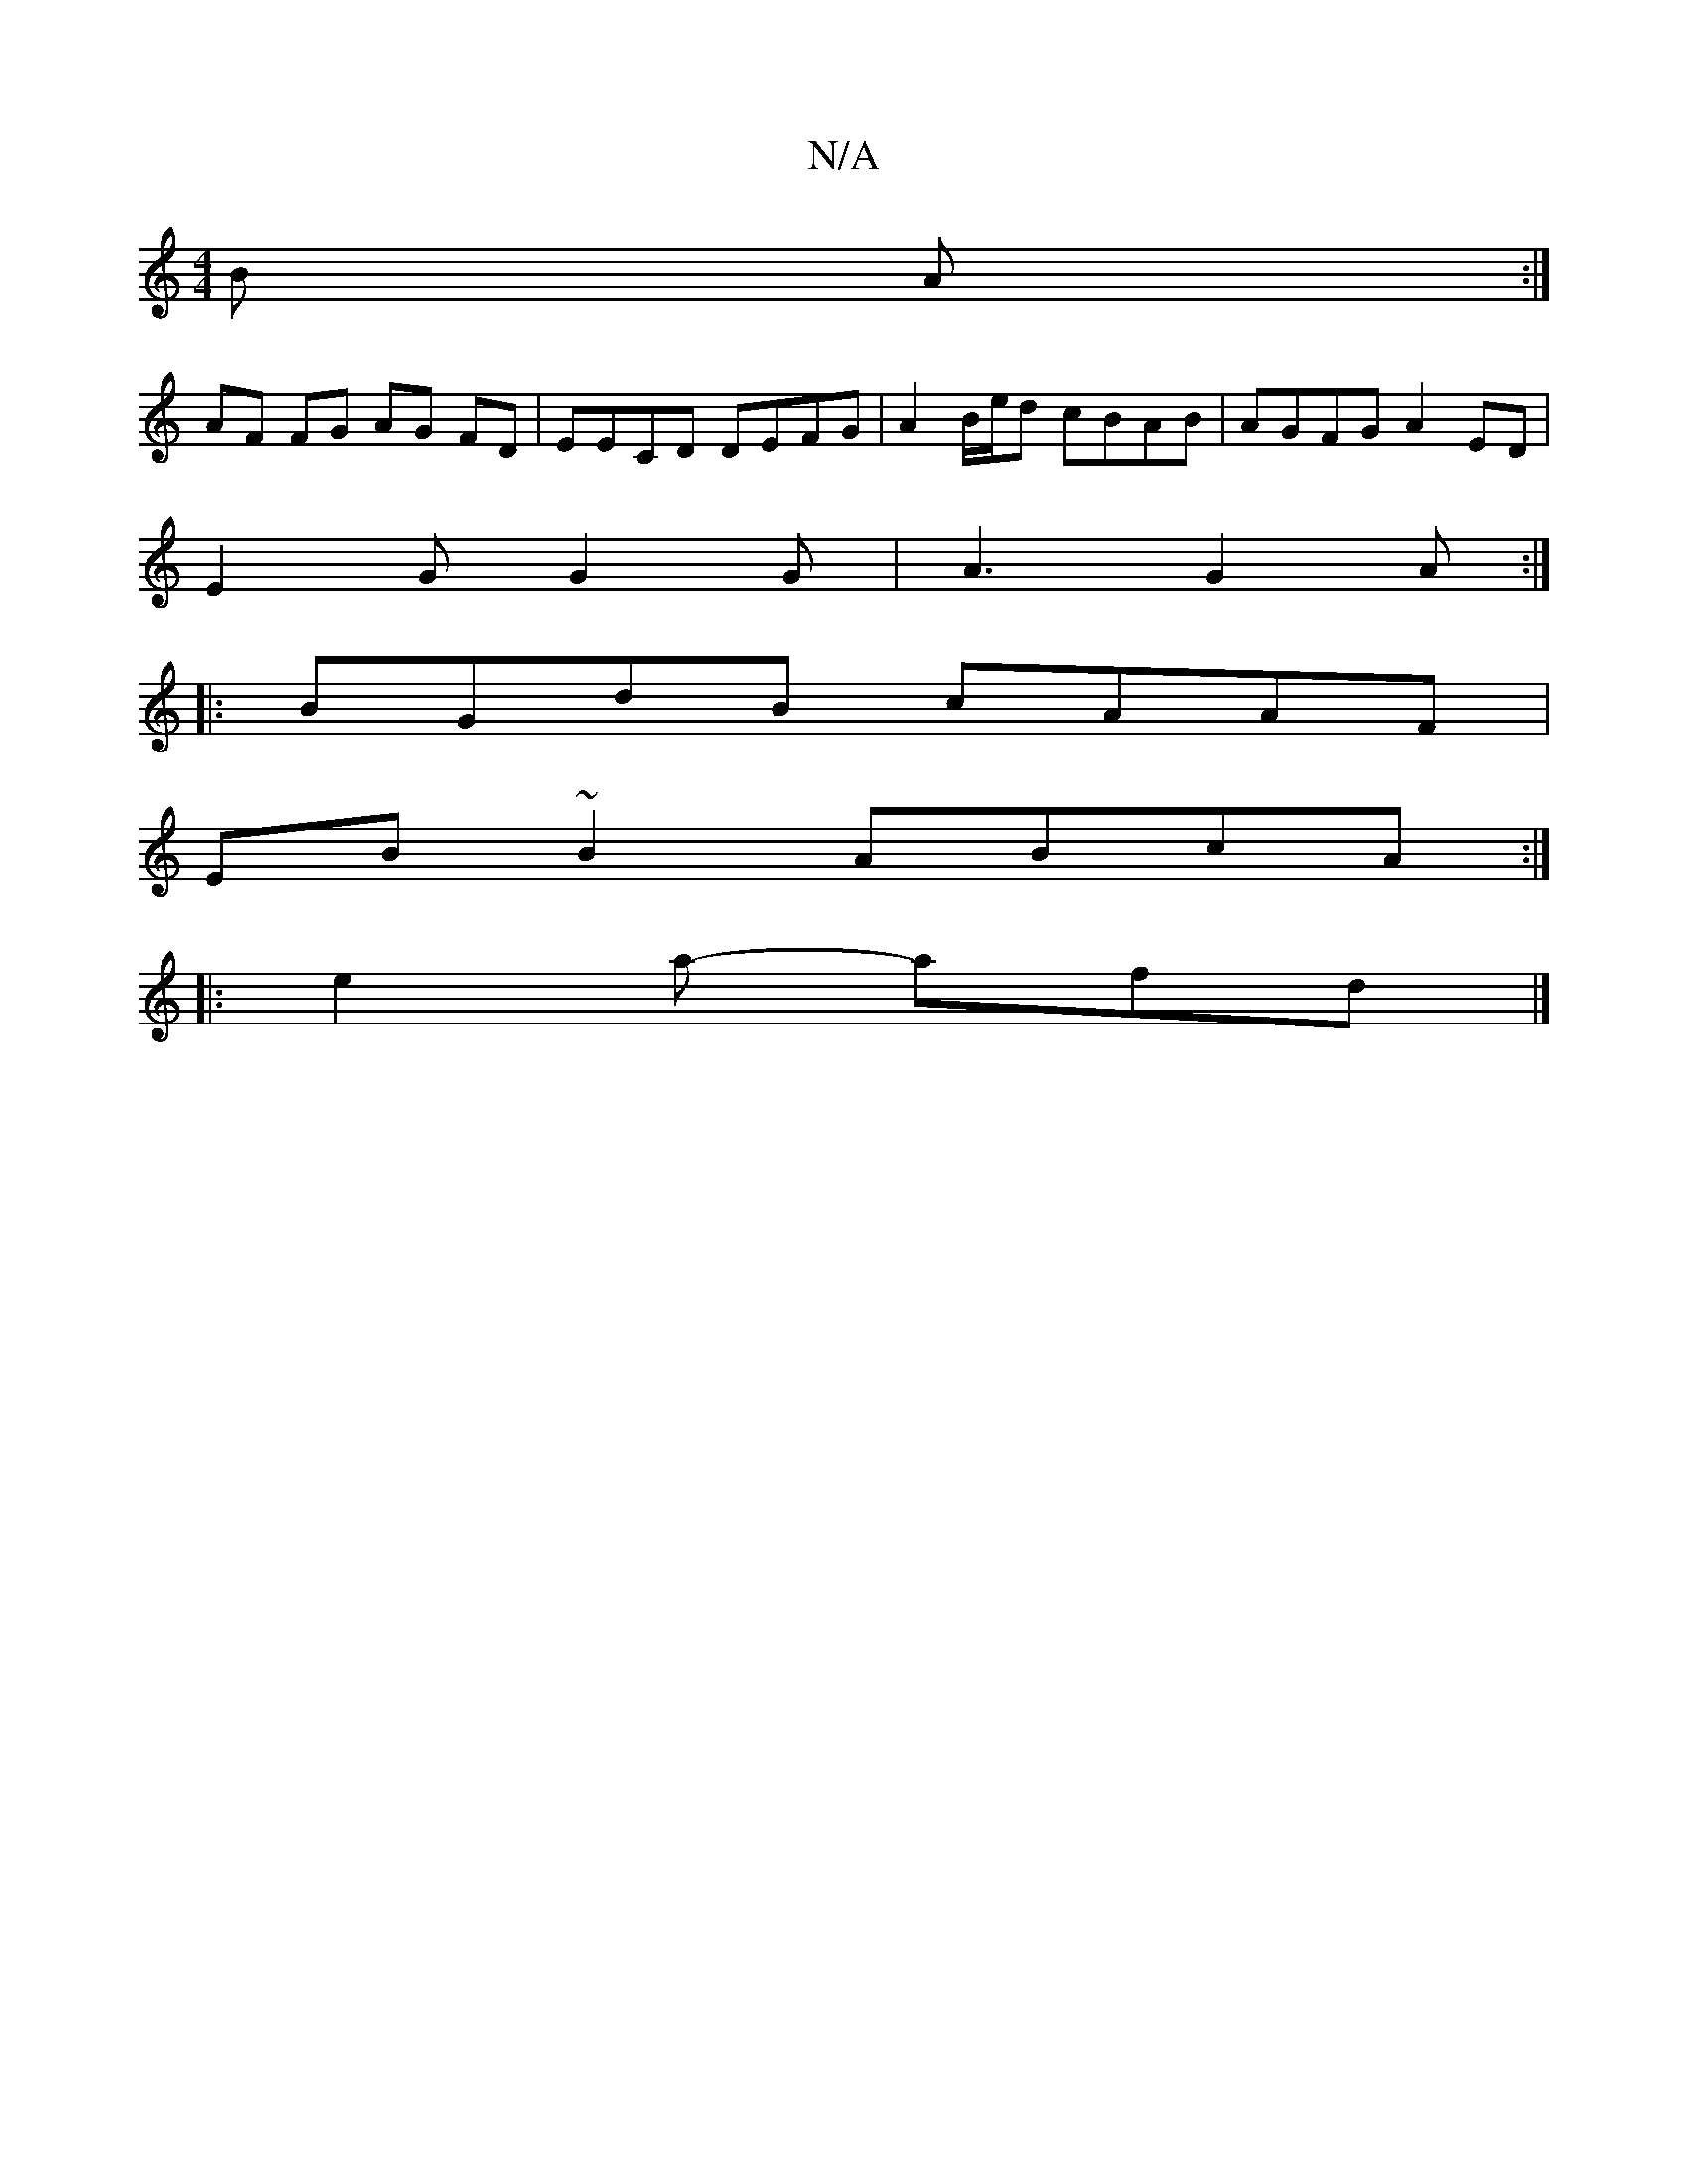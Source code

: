 X:1
T:N/A
M:4/4
R:N/A
K:Cmajor
B A :|
AF FG AG FD | EECD DEFG |A2 B/e/d cBAB | AGFG A2ED |
E2 G G2 G | A3 G2 A :|
|:BGdB cAAF|
EB~B2 ABcA:|
|: e2a- afd |]

|:Aze f3||
g2e cBB | BAG F2A |
fdB d2 A AGF |]
|:A2 B dBG | BEe AB/d/d g3 |